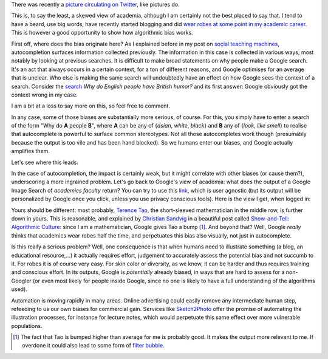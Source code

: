 .. title: The academic (social) machine (part I)
.. slug: the-academic-social-machine-part-I
.. date: 2014-09-11 13:40:33 UTC+02:00
.. tags: social_machine, google, algorithmic_bias
.. link: 
.. description: 
.. type: text
.. author: Paul-Olivier Dehaye


There was recently a `picture circulating on Twitter <https://twitter.com/AndrewBRElliott/status/507912025599934464/photo/1>`_, like pictures do.

.. image:: ../why_google.jpg
   :scale: 60%
   :align: center

.. raw:: html
   
   <br>


This is, to say the least, a skewed view of academia, although I am certainly not the best placed to say that. I tend to have a beard, use big words, have recently started blogging and did `wear robes at some point in my academic career <http://en.wikipedia.org/wiki/Academic_dress_of_the_University_of_Oxford>`_. This is however a good opportunity to show how algorithmic bias works. 

First off, where does the bias originate here? 
As I explained before in my post on `social teaching machines <../posts/social-teaching-machines.html>`_, autocompletion surfaces information collected previously. The information in this case is collected in various ways, most notably by looking at previous searches. It is difficult to make broad statements on why people make a Google search. It's an act that always occurs in a certain context, for a ton of different reasons, and Google optimises for an average that is unclear. Who else is making the same search will undoubtedly have an effect on how Google sees the context of a search. Consider the `search  <https://www.google.ch/?gfe_rd=cr&ei=uvERVIGPKKbC8gfCuIGQAg&gws_rd=ssl#q=why+do+english+people+have+british+humor>`_ *Why do English people have British humor?* and its first answer: Google obviously got the context wrong in my case. 

.. raw:: html
   
   <br>

.. image:: ../british_humor.jpg
   :scale: 80%
   :align: center

.. raw:: html
   
   <br>

I am a bit at a loss to say more on this, so feel free to comment.

In any case, some of those biases are substantially more serious, of course. For this, you simply have to enter a search of the form "Why do **A** people **B**", where **A** can be any of {*asian*, *white*, *black*} and **B** any of {*look*, *like* *smell*} to realise that autocomplete is powerful to surface common stereotypes. Not all those autocompletes work though (presumably because the output is too vile and has been hand blocked). So we humans enter our biases, and Google actually amplifies them. 

Let's see where this leads. 

In the case of autocompletion, the impact is certainly weak, but it might correlate with other biases (or cause them?), underscoring a more ingrained problem. Let's go back to Google's view of academia: what does the output of a Google Image Search of *academics faculty* return?  You can try to use this `link <https://www.google.com/search?site=&tbm=isch&source=hp&biw=1366&bih=635&q=academics+faculty&oq=academics+faculty>`_, which is user agnostic (but its output will be personalized by Google once you click, unless you use privacy conscious tools). Here is the view I get, when logged in:

.. image:: ../why_google_images.jpg
   :scale: 100%
   :align: center

.. raw:: html
   
   <br><br>


Yours should be different: most probably, `Terence Tao <http://en.wikipedia.org/wiki/Terence_Tao>`_, the short-sleeved mathematician in the middle row, is further down in yours. This is reasonable, and explained by `Christian Sandvig <http://www-personal.umich.edu/~csandvig/>`_ in a beautiful post called `Show-and-Tell: Algorithmic Culture <http://socialmediacollective.org/2014/03/25/show-and-tell-algorithmic-culture/>`_: since I am a mathematician, Google gives Tao a bump [1]_. And beyond that? Well, Google *really* thinks that academics wear robes half the time, and perpetuates this bias also visually, not just in autocomplete. 

Is this really a serious problem? Well, one consequence is that when humans need to illustrate something (a blog, an educational resource,...) it actually requires effort, judgement to accurately assess the potential bias and not succumb to it. For robes it is of course very easy. For skin color or diversity, as we know, it can be harder and thus requires training and conscious effort. In its outputs, Google is *potentially* already biased, in ways that are hard to assess for a non-Googler (or even most likely for people inside Google, since no one is likely to have a full understanding of the algorithms used). 

Automation is moving rapidly in many areas. Online advertising could easily remove any intermediate human step, refeeding to us our own biases for commercial gain. Services like `Sketch2Photo <http://www.ece.nus.edu.sg/stfpage/eletp/Projects/Sketch2Photo/>`_ offer the promise of automating the illustration processes, for instance for lecture notes, which would perpetuate this same effect over more vulnerable populations.

.. [1] The fact that Tao is bumped higher than average for me is probably good. It makes the output more relevant to me. If overdone it could also lead to some form of `filter bubble <http://en.wikipedia.org/wiki/Filter_bubble>`_.